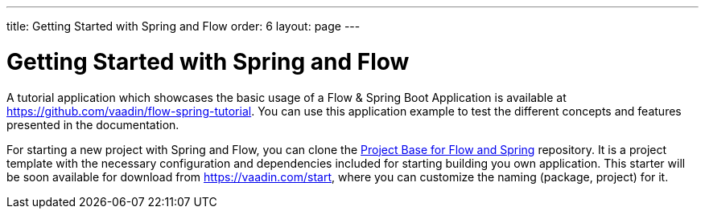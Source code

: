 ---
title: Getting Started with Spring and Flow
order: 6
layout: page
---


= Getting Started with Spring and Flow

A tutorial application which showcases the basic usage of a Flow & Spring Boot Application is available at https://github.com/vaadin/flow-spring-tutorial.
You can use this application example to test the different concepts and features presented in the documentation.

For starting a new project with Spring and Flow, you can clone the https://github.com/vaadin/flow-spring-tutorial[Project Base for Flow and Spring] repository.
It is a project template with the necessary configuration and dependencies included for starting building you own application.
This starter will be soon available for download from https://vaadin.com/start, where you can customize the naming (package, project) for it.
